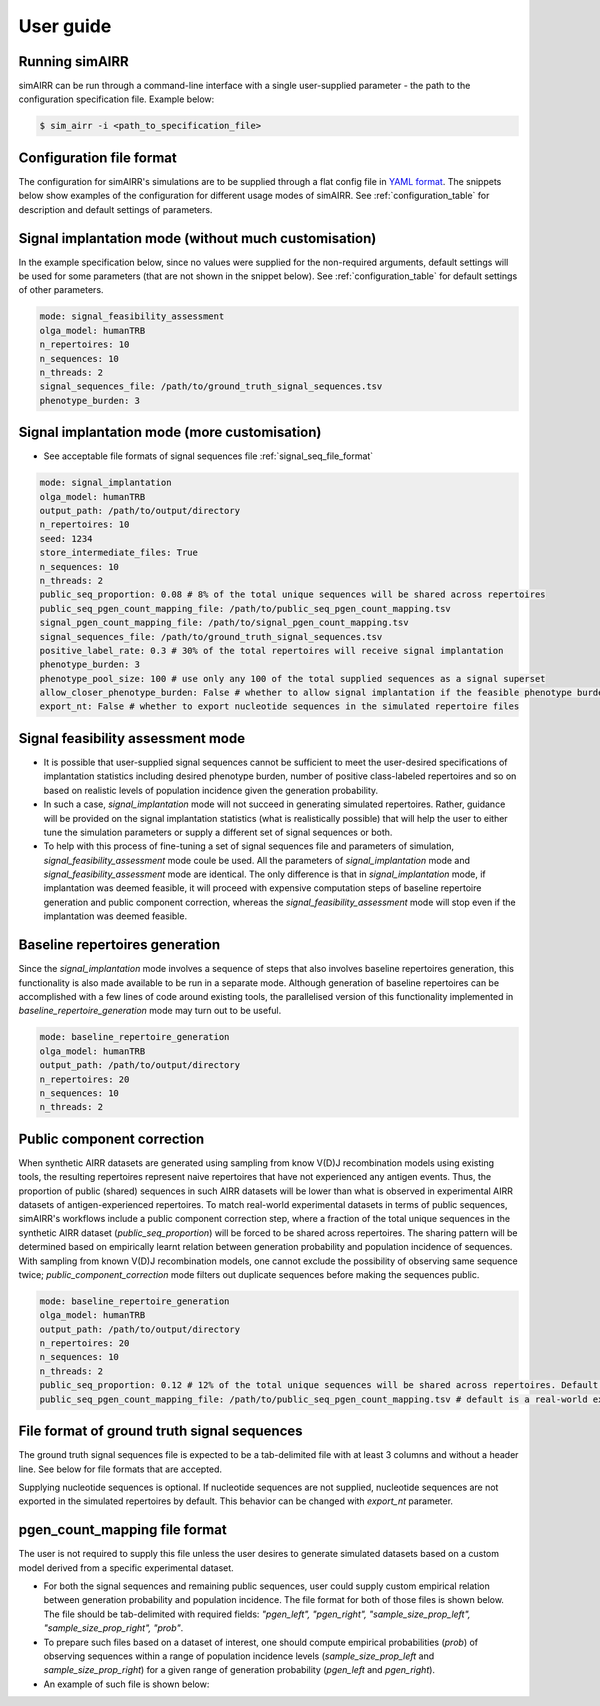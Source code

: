 .. _user guide:

User guide
===========

Running simAIRR
----------------
simAIRR can be run through a command-line interface with a single user-supplied parameter - the path to the configuration specification file. Example below:

.. code-block:: console

    $ sim_airr -i <path_to_specification_file>


Configuration file format
--------------------------

The configuration for simAIRR's simulations are to be supplied through a flat config file in `YAML format <https://en.wikipedia.org/wiki/YAML>`_. The snippets below show examples of the configuration for different usage modes of simAIRR. See :ref:`configuration_table` for description and default settings of parameters.

Signal implantation mode (without much customisation)
------------------------------------------------------

In the example specification below, since no values were supplied for the non-required arguments, default settings will be used for some parameters (that are not shown in the snippet below). See :ref:`configuration_table` for default settings of other parameters.

.. code-block:: YAML

    mode: signal_feasibility_assessment
    olga_model: humanTRB
    n_repertoires: 10
    n_sequences: 10
    n_threads: 2
    signal_sequences_file: /path/to/ground_truth_signal_sequences.tsv
    phenotype_burden: 3

Signal implantation mode (more customisation)
----------------------------------------------

- See acceptable file formats of signal sequences file :ref:`signal_seq_file_format`


.. code-block:: YAML

    mode: signal_implantation
    olga_model: humanTRB
    output_path: /path/to/output/directory
    n_repertoires: 10
    seed: 1234
    store_intermediate_files: True
    n_sequences: 10
    n_threads: 2
    public_seq_proportion: 0.08 # 8% of the total unique sequences will be shared across repertoires
    public_seq_pgen_count_mapping_file: /path/to/public_seq_pgen_count_mapping.tsv
    signal_pgen_count_mapping_file: /path/to/signal_pgen_count_mapping.tsv
    signal_sequences_file: /path/to/ground_truth_signal_sequences.tsv
    positive_label_rate: 0.3 # 30% of the total repertoires will receive signal implantation
    phenotype_burden: 3
    phenotype_pool_size: 100 # use only any 100 of the total supplied sequences as a signal superset
    allow_closer_phenotype_burden: False # whether to allow signal implantation if the feasible phenotype burden is closer to the user-desired phenotype burden (although it is not exact match)
    export_nt: False # whether to export nucleotide sequences in the simulated repertoire files

Signal feasibility assessment mode
-----------------------------------

- It is possible that user-supplied signal sequences cannot be sufficient to meet the user-desired specifications of implantation statistics including desired phenotype burden, number of positive class-labeled repertoires and so on based on realistic levels of population incidence given the generation probability.
- In such a case, `signal_implantation` mode will not succeed in generating simulated repertoires. Rather, guidance will be provided on the signal implantation statistics (what is realistically possible) that will help the user to either tune the simulation parameters or supply a different set of signal sequences or both.
- To help with this process of fine-tuning a set of signal sequences file and parameters of simulation, `signal_feasibility_assessment` mode coule be used. All the parameters of `signal_implantation` mode and `signal_feasibility_assessment` mode are identical. The only difference is that in `signal_implantation` mode, if implantation was deemed feasible, it will proceed with expensive computation steps of baseline repertoire generation and public component correction, whereas the `signal_feasibility_assessment` mode will stop even if the implantation was deemed feasible.

Baseline repertoires generation
--------------------------------

Since the `signal_implantation` mode involves a sequence of steps that also involves baseline repertoires generation, this functionality is also made available to be run in a separate mode. Although generation of baseline repertoires can be accomplished with a few lines of code around existing tools, the parallelised version of this functionality implemented in `baseline_repertoire_generation` mode may turn out to be useful.

.. code-block:: YAML

    mode: baseline_repertoire_generation
    olga_model: humanTRB
    output_path: /path/to/output/directory
    n_repertoires: 20
    n_sequences: 10
    n_threads: 2

Public component correction
----------------------------

When synthetic AIRR datasets are generated using sampling from know V(D)J recombination models using existing tools, the resulting repertoires represent naive repertoires that have not experienced any antigen events. Thus, the proportion of public (shared) sequences in such AIRR datasets will be lower than what is observed in experimental AIRR datasets of antigen-experienced repertoires. To match real-world experimental datasets in terms of public sequences, simAIRR's workflows include a public component correction step, where a fraction of the total unique sequences in the synthetic AIRR dataset (`public_seq_proportion`) will be forced to be shared across repertoires. The sharing pattern will be determined based on empirically learnt relation between generation probability and population incidence of sequences. With sampling from known V(D)J recombination models, one cannot exclude the possibility of observing same sequence twice; `public_component_correction` mode filters out duplicate sequences before making the sequences public.

.. code-block:: YAML

    mode: baseline_repertoire_generation
    olga_model: humanTRB
    output_path: /path/to/output/directory
    n_repertoires: 20
    n_sequences: 10
    n_threads: 2
    public_seq_proportion: 0.12 # 12% of the total unique sequences will be shared across repertoires. Default is 10% if this argument is not supplied.
    public_seq_pgen_count_mapping_file: /path/to/public_seq_pgen_count_mapping.tsv # default is a real-world experimental dataset calibrated mapping that is included with simAIRR

.. _signal_seq_file_format:

File format of ground truth signal sequences
---------------------------------------------

The ground truth signal sequences file is expected to be a tab-delimited file with at least 3 columns and without a header line. See below for file formats that are accepted.

Supplying nucleotide sequences is optional. If nucleotide sequences are not supplied,
nucleotide sequences are not exported in the simulated repertoires by default. This behavior can be changed with `export_nt` parameter.

.. csv-table:: When including nucleotide sequences
    :file: with_nt.tsv
    :header-rows: 0
    :delim: 0x00000009

.. csv-table:: When not including nucleotide sequences
    :file: with_empty_nt.tsv
    :header-rows: 0
    :delim: 0x00000009

.. csv-table:: When not including nucleotide sequences
    :file: with_empty_nt_2.tsv
    :header-rows: 0
    :delim: 0x00000009

.. csv-table:: When not supplying nucleotide sequences field
    :file: no_nt.tsv
    :header-rows: 0
    :delim: 0x00000009

pgen_count_mapping file format
-------------------------------

The user is not required to supply this file unless the user desires to generate simulated datasets based on a custom model derived from a specific experimental dataset.

- For both the signal sequences and remaining public sequences, user could supply custom empirical relation between generation probability and population incidence. The file format for both of those files is shown below. The file should be tab-delimited with required fields: `"pgen_left", "pgen_right",	"sample_size_prop_left", "sample_size_prop_right", "prob"`.
- To prepare such files based on a dataset of interest, one should compute empirical probabilities (`prob`) of observing sequences within a range of population incidence levels (`sample_size_prop_left` and `sample_size_prop_right`) for a given range of generation probability (`pgen_left` and `pgen_right`).
- An example of such file is shown below:

.. csv-table:: pgen_count_mapping file format and example
    :file: public_seq_pgen_count_map.tsv
    :header-rows: 1
    :delim: 0x00000009
